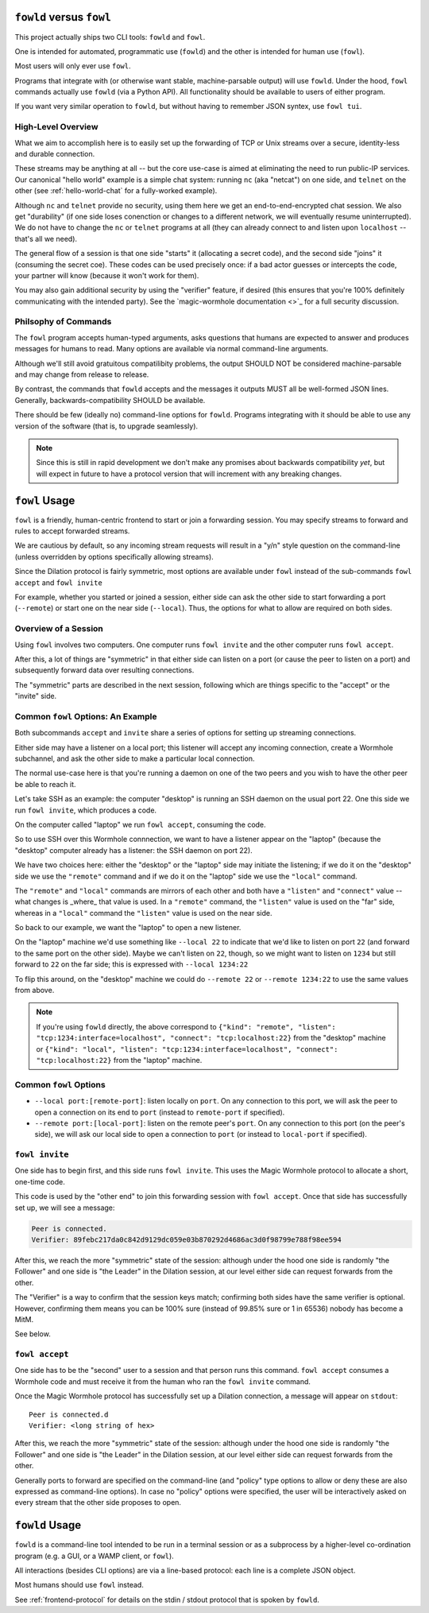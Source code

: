``fowld`` versus ``fowl``
====================

This project actually ships two CLI tools: ``fowld`` and ``fowl``.

One is intended for automated, programmatic use (``fowld``) and the other is intended for human use (``fowl``).

Most users will only ever use ``fowl``.

Programs that integrate with (or otherwise want stable, machine-parsable output) will use ``fowld``.
Under the hood, ``fowl`` commands actually use ``fowld`` (via a Python API).
All functionality should be available to users of either program.

If you want very similar operation to ``fowld``, but without having to remember JSON syntex, use ``fowl tui``.


High-Level Overview
-------------------

What we aim to accomplish here is to easily set up the forwarding of TCP or Unix streams over a secure, identity-less and durable connection.

These streams may be anything at all -- but the core use-case is aimed at eliminating the need to run public-IP services.
Our canonical "hello world" example is a simple chat system: running ``nc`` (aka "netcat") on one side, and ``telnet`` on the other (see :ref:`hello-world-chat` for a fully-worked example).

Although ``nc`` and ``telnet`` provide no security, using them here we get an end-to-end-encrypted chat session.
We also get "durability" (if one side loses conenction or changes to a different network, we will eventually resume uninterrupted).
We do not have to change the ``nc`` or ``telnet`` programs at all (they can already connect to and listen upon ``localhost`` -- that's all we need).

The general flow of a session is that one side "starts" it (allocating a secret code), and the second side "joins" it (consuming the secret coe).
These codes can be used precisely once: if a bad actor guesses or intercepts the code, your partner will know (because it won't work for them).

You may also gain additional security by using the "verifier" feature, if desired (this ensures that you're 100% definitely communicating with the intended party).
See the `magic-wormhole documentation <>`_ for a full security discussion.


Philsophy of Commands
---------------------

The ``fowl`` program accepts human-typed arguments, asks questions that humans are expected to answer and produces messages for humans to read.
Many options are available via normal command-line arguments.

Although we'll still avoid gratuitous compatilibity problems, the output SHOULD NOT be considered machine-parsable and may change from release to release.

By contrast, the commands that ``fowld`` accepts and the messages it outputs MUST all be well-formed JSON lines.
Generally, backwards-compatibility SHOULD be available.

There should be few (ideally no) command-line options for ``fowld``.
Programs integrating with it should be able to use any version of the software (that is, to upgrade seamlessly).

.. note::

   Since this is still in rapid development we don't make any promises
   about backwards compatibility *yet*, but will expect in future to
   have a protocol version that will increment with any breaking
   changes.


``fowl`` Usage
==============

``fowl`` is a friendly, human-centric frontend to start or join a forwarding session.
You may specify streams to forward and rules to accept forwarded streams.

We are cautious by default, so any incoming stream requests will result in a "y/n" style question on the command-line (unless overridden by options specifically allowing streams).

Since the Dilation protocol is fairly symmetric, most options are available under ``fowl`` instead of the sub-commands ``fowl accept`` and ``fowl invite``

For example, whether you started or joined a session, either side can ask the other side to start forwarding a port (``--remote``) or start one on the near side (``--local``).
Thus, the options for what to allow are required on both sides.


Overview of a Session
---------------------

Using ``fowl`` involves two computers.
One computer runs ``fowl invite`` and the other computer runs ``fowl accept``.

After this, a lot of things are "symmetric" in that either side can listen on a port (or cause the peer to listen on a port) and subsequently forward data over resulting connections.

The "symmetric" parts are described in the next session, following which are things specific to the "accept" or the "invite" side.


Common ``fowl`` Options: An Example
-----------------------------------

Both subcommands ``accept`` and ``invite`` share a series of options for setting up streaming connections.

Either side may have a listener on a local port; this listener will accept any incoming connection, create a Wormhole subchannel, and ask the other side to make a particular local connection.

The normal use-case here is that you're running a daemon on one of the two peers and you wish to have the other peer be able to reach it.

Let's take SSH as an example: the computer "desktop" is running an SSH daemon on the usual port 22.
One this side we run ``fowl invite``, which produces a code.

On the computer called "laptop" we run ``fowl accept``, consuming the code.

So to use SSH over this Wormhole connnection, we want to have a listener appear on the "laptop" (because the "desktop" computer already has a listener: the SSH daemon on port 22).

We have two choices here: either the "desktop" or the "laptop" side may initiate the listening; if we do it on the "desktop" side we use the ``"remote"`` command and if we do it on the "laptop" side we use the ``"local"`` command.

The ``"remote"`` and ``"local"`` commands are mirrors of each other and both have a ``"listen"`` and ``"connect"`` value -- what changes is _where_ that value is used.
In a ``"remote"`` command, the ``"listen"`` value is used on the "far" side, whereas in a ``"local"`` command the ``"listen"`` value is used on the near side.

So back to our example, we want the "laptop" to open a new listener.

On the "laptop" machine we'd use something like ``--local 22`` to indicate that we'd like to listen on port ``22`` (and forward to the same port on the other side).
Maybe we can't listen on ``22``, though, so we might want to listen on ``1234`` but still forward to ``22`` on the far side; this is expressed with ``--local 1234:22``

To flip this around, on the "desktop" machine we could do ``--remote 22`` or ``--remote 1234:22`` to use the same values from above.

.. NOTE::

    If you're using ``fowld`` directly, the above correspond to ``{"kind": "remote", "listen": "tcp:1234:interface=localhost", "connect": "tcp:localhost:22}`` from the "desktop" machine or ``{"kind": "local", "listen": "tcp:1234:interface=localhost", "connect": "tcp:localhost:22}`` from the "laptop" machine.


Common ``fowl`` Options
-----------------------

* ``--local port:[remote-port]``: listen locally on ``port``. On any connection to this port, we will ask the peer to open a connection on its end to ``port`` (instead to ``remote-port`` if specified).

* ``--remote port:[local-port]``: listen on the remote peer's ``port``. On any connection to this port (on the peer's side), we will ask our local side to open a connection to ``port`` (or instead to ``local-port`` if specified).



``fowl invite``
---------------

One side has to begin first, and this side runs ``fowl invite``.
This uses the Magic Wormhole protocol to allocate a short, one-time code.


This code is used by the "other end" to join this forwarding session with ``fowl accept``.
Once that side has successfully set up, we will see a message:

.. code-block::

    Peer is connected.
    Verifier: 89febc217da0c842d9129dc059e03b870292d4686ac3d0f98799e788f98ee594

After this, we reach the more "symmetric" state of the session: although under the hood one side is randomly "the Follower" and one side is "the Leader" in the Dilation session, at our level either side can request forwards from the other.

The "Verifier" is a way to confirm that the session keys match; confirming both sides have the same verifier is optional.
However, confirming them means you can be 100% sure (instead of 99.85% sure or 1 in 65536) nobody has become a MitM.

See below.


``fowl accept``
---------------

One side has to be the "second" user to a session and that person runs this command.
``fowl accept`` consumes a Wormhole code and must receive it from the human who ran the ``fowl invite`` command.

Once the Magic Wormhole protocol has successfully set up a Dilation connection, a message will appear on ``stdout``::

    Peer is connected.d
    Verifier: <long string of hex>

After this, we reach the more "symmetric" state of the session: although under the hood one side is randomly "the Follower" and one side is "the Leader" in the Dilation session, at our level either side can request forwards from the other.

Generally ports to forward are specified on the command-line (and "policy" type options to allow or deny these are also expressed as command-line options).
In case no "policy" options were specified, the user will be interactively asked on every stream that the other side proposes to open.


``fowld`` Usage
===============

``fowld`` is a command-line tool intended to be run in a terminal session or as a subprocess by a higher-level co-ordination program (e.g. a GUI, or a WAMP client, or ``fowl``).

All interactions (besides CLI options) are via a line-based protocol: each line is a complete JSON object.

Most humans should use ``fowl`` instead.

See :ref:`frontend-protocol` for details on the stdin / stdout protocol that is spoken by ``fowld``.
